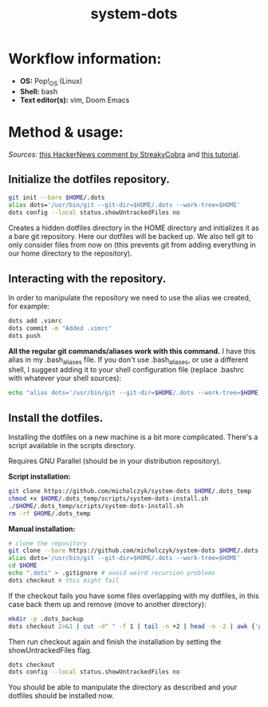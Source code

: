 #+TITLE: system-dots

* Workflow information:
- *OS:* Pop!_OS (Linux)
- *Shell:* bash
- *Text editor(s):* vim, Doom Emacs

* Method & usage:

/Sources:/ [[https://news.ycombinator.com/item?id=11070797][this HackerNews comment by StreakyCobra]] and [[https://www.atlassian.com/git/tutorials/dotfiles][this tutorial]].

** Initialize the dotfiles repository.

#+BEGIN_SRC bash
git init --bare $HOME/.dots
alias dots='/usr/bin/git --git-dir=$HOME/.dots --work-tree=$HOME'
dots config --local status.showUntrackedFiles no
#+END_SRC
Creates a hidden dotfiles directory in the HOME directory and initializes it as
a bare git repository. Here our dotfiles will be backed up. We also tell git to
only consider files from now on (this prevents git from adding everything in our
home directory to the repository).

** Interacting with the repository.

In order to manipulate the repository we need to use the alias we created, for
example:
#+BEGIN_SRC bash
dots add .vimrc
dots commit -m "Added .vimrc"
dots push
#+END_SRC
*All the regular git commands/aliases work with this command.* I have this alias
in my .bash_aliases file. If you don't use .bash_aliases, or use a different
shell, I suggest adding it to your shell configuration file (replace .bashrc
with whatever your shell sources):
#+BEGIN_SRC bash
echo "alias dots='/usr/bin/git --git-dir=$HOME/.dots --work-tree=$HOME'" >> $HOME/.bashrc
#+END_SRC

** Install the dotfiles.

Installing the dotfiles on a new machine is a bit more complicated. There's a
script available in the scripts directory.

Requires GNU Parallel (should be in your distribution repository).

*Script installation:*
#+BEGIN_SRC bash
git clone https://github.com/micholczyk/system-dots $HOME/.dots_temp
chmod +x $HOME/.dots_temp/scripts/system-dots-install.sh
./$HOME/.dots_temp/scripts/system-dots-install.sh
rm -rf $HOME/.dots_temp
#+END_SRC

*Manual installation:*
#+BEGIN_SRC bash
# clone the repository
git clone --bare https://github.com/micholczyk/system-dots $HOME/.dots
alias dots='/usr/bin/git --git-dir=$HOME/.dots --work-tree=$HOME'
cd $HOME
echo ".dots" > .gitignore # avoid weird recursion problems
dots checkout # this might fail
#+END_SRC
If the checkout fails you have some files overlapping with my dotfiles, in this
case back them up and remove (move to another directory):
#+BEGIN_SRC bash
mkdir -p .dots_backup
dots checkout 2>&1 | cut -d" " -f 1 | tail -n +2 | head -n -2 | awk {'print $1'} | parallel 'mkdir -p $HOME/.dots_backup/{}; mv {} $HOME/.dots_backup/{}'
#+END_SRC
Then run checkout again and finish the installation by setting the
showUntrackedFiles flag.
#+BEGIN_SRC bash
dots checkout
dots config --local status.showUntrackedFiles no
#+END_SRC

You should be able to manipulate the directory as described and your
dotfiles should be installed now.
